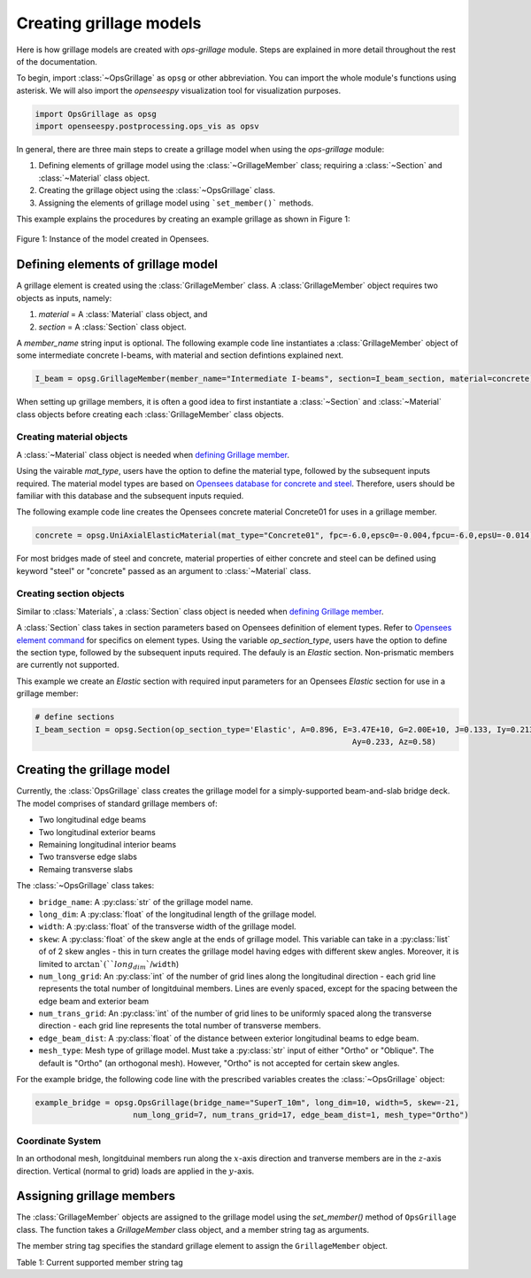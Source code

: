 ========================
Creating grillage models
========================
Here is how grillage models are created with *ops-grillage* module. Steps are explained in more detail
throughout the rest of the documentation.

To begin, import :class:`~OpsGrillage` as ``opsg`` or other abbreviation. You can import the whole module's functions using asterisk.
We will also import the *openseespy* visualization tool for visualization purposes.

.. code-block:: python

    import OpsGrillage as opsg
    import openseespy.postprocessing.ops_vis as opsv

In general, there are three main steps to create a grillage model when using the *ops-grillage* module:

#. Defining elements of grillage model using the :class:`~GrillageMember` class; requiring a :class:`~Section` and :class:`~Material` class object.
#. Creating the grillage object using the :class:`~OpsGrillage` class.
#. Assigning the elements of grillage model using ```set_member()``` methods.

This example explains the procedures by creating an example grillage as shown in Figure 1:

.. _Figure 1:

..  figure:: /images/42degnegative10m.png
    :align: center
    :scale: 75 %

    Figure 1: Instance of the model created in Opensees.

.. _defining Grillage member:

Defining elements of grillage model
------------------------------------------------------------------
A grillage element is created using the :class:`GrillageMember` class. A :class:`GrillageMember` object requires two
objects as inputs, namely:

#. *material* = A :class:`Material` class object, and
#. *section* = A :class:`Section` class object.

A *member_name* string input is optional. The following example code line instantiates a :class:`GrillageMember` object of some intermediate concrete I-beams,
with material and section defintions explained next.

.. code-block:: python

    I_beam = opsg.GrillageMember(member_name="Intermediate I-beams", section=I_beam_section, material=concrete)

When setting up grillage members, it is often a good idea to first instantiate a :class:`~Section` and :class:`~Material` class objects before creating
each :class:`GrillageMember` class objects.

Creating material objects
^^^^^^^^^^^^^^^^^^^^^^^^^^^^^^^^^^^^^
A :class:`~Material` class object is needed when `defining Grillage member`_.

Using the vairable *mat_type*, users have the option to define the material type,
followed by the subsequent inputs required.
The material model types are based on `Opensees database for concrete and steel <https://openseespydoc.readthedocs.io/en/latest/src/uniaxialMaterial.html#steel-reinforcing-steel-materials>`_.
Therefore, users should be familiar with this database and the subsequent inputs requied.

The following example code line creates the Opensees concrete material Concrete01 for uses in a grillage member.

.. code-block:: python

    concrete = opsg.UniAxialElasticMaterial(mat_type="Concrete01", fpc=-6.0,epsc0=-0.004,fpcu=-6.0,epsU=-0.014)

For most bridges made of steel and concrete, material properties of either concrete and steel can be defined using
keyword "steel" or "concrete" passed as an argument to :class:`~Material` class.

Creating section objects
^^^^^^^^^^^^^^^^^^^^^^^^^^^^^^^^^^^^^
Similar to :class:`Materials`, a :class:`Section` class object is needed when `defining Grillage member`_.

A :class:`Section` class takes in section parameters based on Opensees definition of element types.
Refer to `Opensees element command <https://openseespydoc.readthedocs.io/en/latest/src/element.html>`_ for specifics on
element types.
Using the variable *op_section_type*, users have the option to define the section type,
followed by the subsequent inputs required. The defauly is an *Elastic* section.
Non-prismatic members are currently not supported.

This example we create an *Elastic* section with required input parameters for an Opensees *Elastic* section for use in a grillage member:

.. code-block:: python

    # define sections
    I_beam_section = opsg.Section(op_section_type='Elastic', A=0.896, E=3.47E+10, G=2.00E+10, J=0.133, Iy=0.213, Iz=0.259,
									Ay=0.233, Az=0.58)


Creating the grillage model
-------------------------------------------
Currently, the :class:`OpsGrillage` class creates the grillage model for a simply-supported
beam-and-slab bridge deck. The model comprises of standard grillage members of:

- Two longitudinal edge beams
- Two longitudinal exterior beams
- Remaining longitudinal interior beams
- Two transverse edge slabs
- Remaing transverse slabs

The :class:`~OpsGrillage` class takes:

- ``bridge_name``: A :py:class:`str` of the grillage model name.
- ``long_dim``: A :py:class:`float` of the longitudinal length of the grillage model.
- ``width``: A :py:class:`float` of the transverse width of the grillage model.
- ``skew``: A :py:class:`float` of the skew angle at the ends of grillage model. This variable can take in a :py:class:`list` of of 2 skew angles - this in turn creates the grillage model having edges with different skew angles. Moreover, it is limited to :math:`\arctan`(``long_dim``/``width``)
- ``num_long_grid``: An :py:class:`int` of the number of grid lines along the longitudinal direction - each grid line represents the total number of longitduinal members. Lines are evenly spaced, except for the spacing between the edge beam and exterior beam
- ``num_trans_grid``: An :py:class:`int` of the number of grid lines to be uniformly spaced along the transverse direction - each grid line represents the total number of transverse members.
- ``edge_beam_dist``: A :py:class:`float` of the distance between exterior longitudinal beams to edge beam.
- ``mesh_type``: Mesh type of grillage model. Must take a :py:class:`str` input of either "Ortho" or "Oblique". The default is "Ortho" (an orthogonal mesh). However, "Ortho" is not accepted for certain skew angles.

For the example bridge, the following code line with the prescribed variables creates the :class:`~OpsGrillage` object:

.. code-block:: python

    example_bridge = opsg.OpsGrillage(bridge_name="SuperT_10m", long_dim=10, width=5, skew=-21,
                         num_long_grid=7, num_trans_grid=17, edge_beam_dist=1, mesh_type="Ortho")


Coordinate System
^^^^^^^^^^^^^^^^^^^^^^^^^^^^^^^^^^^^^
In an orthodonal mesh, longitduinal members run along the :math:`x`-axis direction and tranverse members are in the :math:`z`-axis direction.
Vertical (normal to grid) loads are applied in the :math:`y`-axis.



Assigning grillage members
-------------------------------------------------
The :class:`GrillageMember` objects are assigned to the grillage model using the `set_member()` method of ``OpsGrillage`` class. The function takes a `GrillageMember` class
object, and a member string tag as arguments. 

The member string tag specifies the standard grillage element to assign the ``GrillageMember`` object.

Table 1: Current supported member string tag

===================================   ===========================================================================
   `edge_beam`                           for both edge longitudinal beams
   `exterior_main_beam_1`                for the first exterior longitduinal beam along x-axis (nearest to 0 on z-axis)
   `exterior_main_beam_2`                for the second exterior longitduinal beam along x-axis
   `interior_main_beam`                  for all other longitudinal beams
   `start_edge`                          for the first edge transverse slab along z-axis (0 on x-axis)
   `end_edge`                            for the second edge transverse slab along z-axis
   `transverse_slab`                     for all other transverse slab
 ===================================   ===========================================================================

This example shows the assignment of interior main beams with the example intermediate concrete I-beams:

.. code-block:: python
    
	example_bridge.set_member(I_beam, member="interior_main_beam")


For skew meshes without customized node points, the grillage elements typically comprised of standardized element groups.

For orthogonal meshes, nodes in the transverse direction have varied spacing based on the skew edge region.
The properties of transverse members based on unit metre width is required for its definition section properties.
The module automatically implement the unit width properties based on the spacing of nodes in the skew edge regions.

The module checks if all element groups in the grillages are defined by the user. If missing element groups are detected,
a warning message is printed on the terminal.

The :class:`~OpsGrillage` class also allows for global material definition - e.g. an entire bridge made of the same
material. To do this, users run the function ```set_material()``` passing the :class:`~Material` class object as the
input.

.. code-block:: python

    example_bridge.set_material(concrete)


This is a useful tool for switching all grillage members to the same material after previously defining with perhaps a different material.

Creating grillage in Opensees model space or as an executable py file
-----------------------------------------------------------
Only once the object of grillage model is created and members are assigned, we can either: 

(i) create the model in Opensees software space for further grillage analysis, or;
(ii) an executable python file that can be edited and used for a more complex analysis.

These are achieved by calling the `create_ops()` function. 

The `create_ops()` function takes a boolean for `pyfile=` parameter which by default is `False`. 
Setting False creates the
grillage model in Opensees model space to immediately perform further analysis (see more in documentation). 

.. code-block:: python

    pyfile = False
    example_bridge.create_ops(pyfile=pyfile)

Up to this point, users can run any Opensees command (e.g. `ops_vis` commands) within the interface to interact with
the grillage model in Opensees.

Alternatively, when `pyfile=` parameter is set to `True`, an executable py file will be generated instead. 
The executable py file contains all relevent Opensees command from which when executed, 
creates the model instance in Opensees which can edited and later used to perform more complex analysis.
Note that in doing so, the model instance in Opensees space is not created.

Visualize grillage model
^^^^^^^^^^^^^^^^^^^^^^^^^^^^^^^^^^^^^
To check that we created the model in Opensees space, we can plot the model using Opensees's visualization module `ops_vis`.
Run the following code line and a plot like in `Figure 1`_ will be returned:

.. code-block:: python

    opsplt.plot_model("nodes")
	
Whilst all nodes will be visualized, only the assigned members are visualized.
Failure to not have all members assigned will cause subsequent analysis not to work.

Here are more details of `ops_vis module <https://openseespydoc.readthedocs.io/en/latest/src/ops_vis.html>`_
